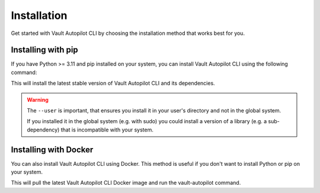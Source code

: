############
Installation
############

Get started with Vault Autopilot CLI by choosing the installation method that
works best for you.

Installing with pip
===================

If you have Python >= 3.11 and pip installed on your system, you can install
Vault Autopilot CLI using the following command:

.. prompt:: bash

  pip install --user vault-autopilot[cli] && \
  vault-autopilot --help

This will install the latest stable version of Vault Autopilot CLI and its
dependencies.

.. warning::

  The ``--user`` is important, that ensures you install it in your user's
  directory and not in the global system.

  If you installed it in the global system (e.g. with sudo) you could install a
  version of a library (e.g. a sub-dependency) that is incompatible with your
  system.

Installing with Docker
======================

You can also install Vault Autopilot CLI using Docker. This method is useful if
you don't want to install Python or pip on your system.

.. prompt:: bash

  docker run --rm hqdncw/vault-autopilot:latest --help

This will pull the latest Vault Autopilot CLI Docker image and run the
vault-autopilot command.

.. Vault Autopilot is also available as a GitHub Action. Read more about the setup
.. and configuration in our integrations guide.
